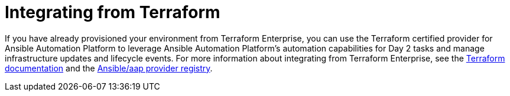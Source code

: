 :_mod-docs-content-type: ASSEMBLY

[id="terraform-integrating-from-terraform"]

= Integrating from Terraform

If you have already provisioned your environment from Terraform Enterprise, you can use the Terraform certified provider for Ansible Automation Platform to leverage Ansible Automation Platform’s automation capabilities for Day 2 tasks and manage infrastructure updates and lifecycle events. For more information about integrating from Terraform Enterprise, see the link:https://developer.hashicorp.com/terraform/enterprise[Terraform documentation] and the link:https://registry.terraform.io/providers/ansible/aap/latest[Ansible/aap provider registry].